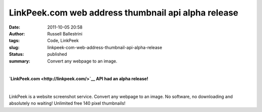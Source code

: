 LinkPeek.com web address thumbnail api alpha release
####################################################
:date: 2011-10-05 20:58
:author: Russell Ballestrini
:tags: Code, LinkPeek
:slug: linkpeek-com-web-address-thumbnail-api-alpha-release
:status: published
:summary: Convert any webpage to an image.

| 

.. linkpeek::
  action = link-image
  uri = https://linkpeek.com
  size = 140x100
  style = margin-right: 25px; float: left;

**`LinkPeek.com <http://linkpeek.com/>`__ API had an alpha release!**

| 

LinkPeek is a website screenshot service. Convert any webpage to an
image. No software, no downloading and absolutely no waiting! Unlimited
free 140 pixel thumbnails!

